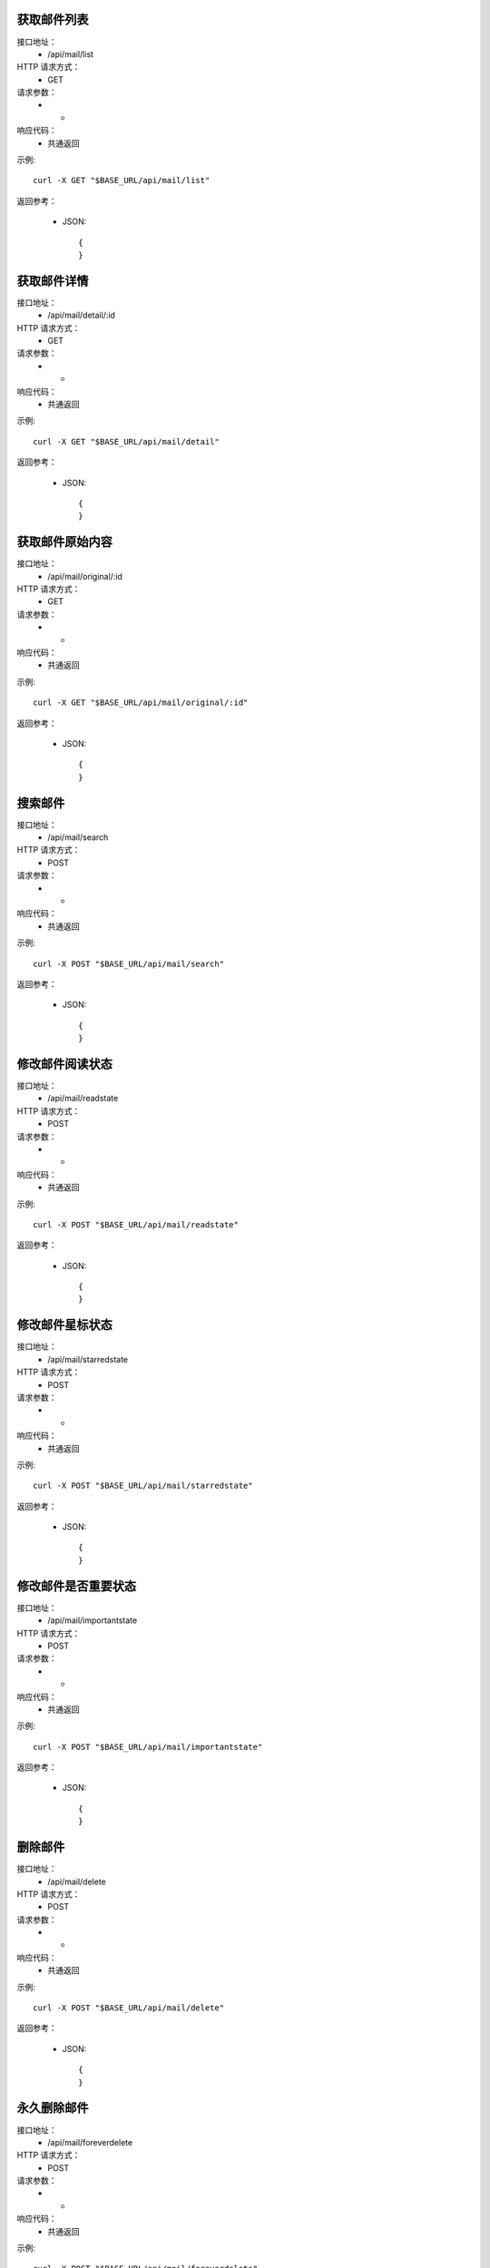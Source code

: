 .. _api_mail:

.. _api-mail-example:

.. _mail.list:

获取邮件列表
-----------------------
接口地址：
    * /api/mail/list
HTTP 请求方式：
    * GET
请求参数：
    * -
响应代码：
    * 共通返回

示例::

    curl -X GET "$BASE_URL/api/mail/list"
    
返回参考：

    * JSON::

        {
        }


获取邮件详情
-----------------------
接口地址：
    * /api/mail/detail/:id
HTTP 请求方式：
    * GET
请求参数：
    * -
响应代码：
    * 共通返回

示例::

    curl -X GET "$BASE_URL/api/mail/detail"
    
返回参考：

    * JSON::

        {
        }


获取邮件原始内容
-----------------------
接口地址：
    * /api/mail/original/:id
HTTP 请求方式：
    * GET
请求参数：
    * -
响应代码：
    * 共通返回

示例::

    curl -X GET "$BASE_URL/api/mail/original/:id"
    
返回参考：

    * JSON::

        {
        }


搜索邮件
-----------------------
接口地址：
    * /api/mail/search
HTTP 请求方式：
    * POST
请求参数：
    * -
响应代码：
    * 共通返回

示例::

    curl -X POST "$BASE_URL/api/mail/search"
    
返回参考：

    * JSON::

        {
        }

修改邮件阅读状态
-----------------------
接口地址：
    * /api/mail/readstate
HTTP 请求方式：
    * POST
请求参数：
    * -
响应代码：
    * 共通返回

示例::

    curl -X POST "$BASE_URL/api/mail/readstate"
    
返回参考：

    * JSON::

        {
        }

修改邮件星标状态
-----------------------
接口地址：
    * /api/mail/starredstate
HTTP 请求方式：
    * POST
请求参数：
    * -
响应代码：
    * 共通返回

示例::

    curl -X POST "$BASE_URL/api/mail/starredstate"
    
返回参考：

    * JSON::

        {
        }

修改邮件是否重要状态
-----------------------
接口地址：
    * /api/mail/importantstate
HTTP 请求方式：
    * POST
请求参数：
    * -
响应代码：
    * 共通返回

示例::

    curl -X POST "$BASE_URL/api/mail/importantstate"
    
返回参考：

    * JSON::

        {
        }

删除邮件
-----------------------
接口地址：
    * /api/mail/delete
HTTP 请求方式：
    * POST
请求参数：
    * -
响应代码：
    * 共通返回

示例::

    curl -X POST "$BASE_URL/api/mail/delete"
    
返回参考：

    * JSON::

        {
        }


永久删除邮件
-----------------------
接口地址：
    * /api/mail/foreverdelete
HTTP 请求方式：
    * POST
请求参数：
    * -
响应代码：
    * 共通返回

示例::

    curl -X POST "$BASE_URL/api/mail/foreverdelete"
    
返回参考：

    * JSON::

        {
        }

归档邮件
-----------------------
接口地址：
    * /api/mail/archive
HTTP 请求方式：
    * POST
请求参数：
    * -
响应代码：
    * 共通返回

示例::

    curl -X POST "$BASE_URL/api/mail/archive"
    
返回参考：

    * JSON::

        {
        }

取消归档邮件
-----------------------
接口地址：
    * /api/mail/unarchive
HTTP 请求方式：
    * POST
请求参数：
    * -
响应代码：
    * 共通返回

示例::

    curl -X POST "$BASE_URL/api/mail/unarchive"
    
返回参考：

    * JSON::

        {
        }



移动邮件到标签分组
-----------------------
接口地址：
    * /api/mail/movelabel
HTTP 请求方式：
    * POST
请求参数：
    * -
响应代码：
    * 共通返回

示例::

    curl -X POST "$BASE_URL/api/mail/movelabel"
    
返回参考：

    * JSON::

        {
        }

删除邮件标签分组
-----------------------
接口地址：
    * /api/mail/deletelabel
HTTP 请求方式：
    * POST
请求参数：
    * -
响应代码：
    * 共通返回

示例::

    curl -X POST "$BASE_URL/api/mail/deletelabel"
    
返回参考：

    * JSON::

        {
        }

应用邮件标签分组
-----------------------
接口地址：
    * /api/mail/applylabel
HTTP 请求方式：
    * POST
请求参数：
    * -
响应代码：
    * 共通返回

示例::

    curl -X POST "$BASE_URL/api/mail/applylabel"
    
返回参考：

    * JSON::

        {
        }



发送邮件
-----------------------
接口地址：
    * /api/mail/send/:domain
HTTP 请求方式：
    * POST
请求参数：
    * -
响应代码：
    * 共通返回

示例::

    curl -X POST "$BASE_URL/api/mail/send/:domain"
    
返回参考：

    * JSON::

        {
        }
